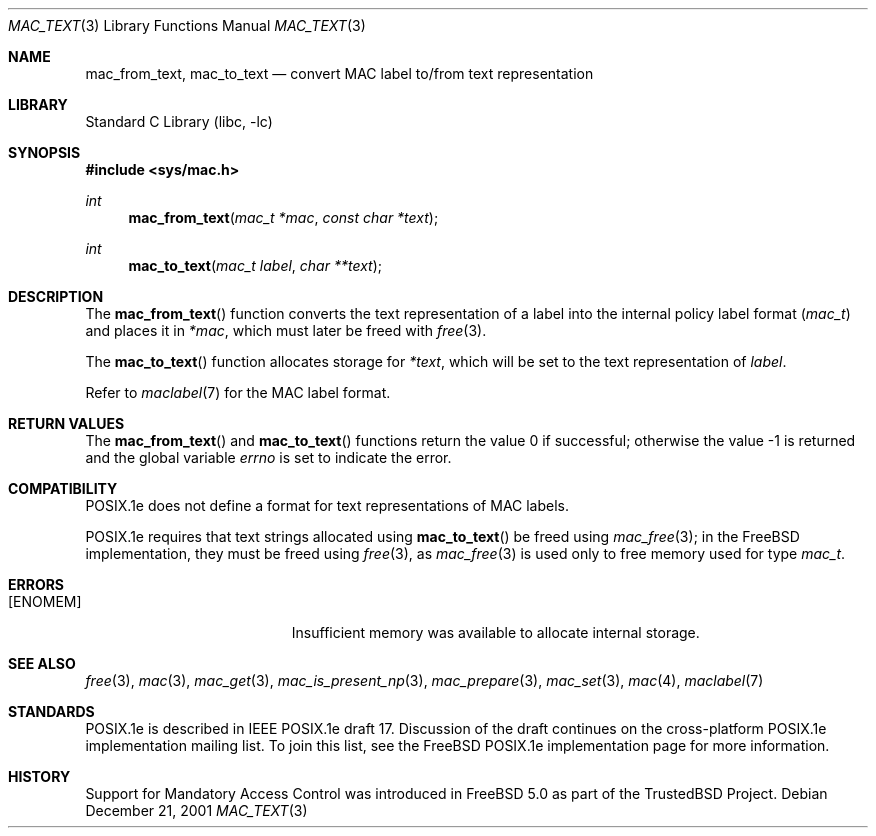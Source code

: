 .\" Copyright (c) 2001 Networks Associates Technology, Inc.
.\" All rights reserved.
.\"
.\" This software was developed for the FreeBSD Project by Chris
.\" Costello at Safeport Network Services and NAI Labs, the Security
.\" Research Division of Network Associates, Inc. under DARPA/SPAWAR
.\" contract N66001-01-C-8035 ("CBOSS"), as part of the DARPA CHATS
.\" research program.
.\"
.\" Redistribution and use in source and binary forms, with or without
.\" modification, are permitted provided that the following conditions
.\" are met:
.\" 1. Redistributions of source code must retain the above copyright
.\"    notice, this list of conditions and the following disclaimer.
.\" 2. Redistributions in binary form must reproduce the above copyright
.\"    notice, this list of conditions and the following disclaimer in the
.\"    documentation and/or other materials provided with the distribution.
.\"
.\" THIS SOFTWARE IS PROVIDED BY THE AUTHORS AND CONTRIBUTORS ``AS IS'' AND
.\" ANY EXPRESS OR IMPLIED WARRANTIES, INCLUDING, BUT NOT LIMITED TO, THE
.\" IMPLIED WARRANTIES OF MERCHANTABILITY AND FITNESS FOR A PARTICULAR PURPOSE
.\" ARE DISCLAIMED.  IN NO EVENT SHALL THE AUTHORS OR CONTRIBUTORS BE LIABLE
.\" FOR ANY DIRECT, INDIRECT, INCIDENTAL, SPECIAL, EXEMPLARY, OR CONSEQUENTIAL
.\" DAMAGES (INCLUDING, BUT NOT LIMITED TO, PROCUREMENT OF SUBSTITUTE GOODS
.\" OR SERVICES; LOSS OF USE, DATA, OR PROFITS; OR BUSINESS INTERRUPTION)
.\" HOWEVER CAUSED AND ON ANY THEORY OF LIABILITY, WHETHER IN CONTRACT, STRICT
.\" LIABILITY, OR TORT (INCLUDING NEGLIGENCE OR OTHERWISE) ARISING IN ANY WAY
.\" OUT OF THE USE OF THIS SOFTWARE, EVEN IF ADVISED OF THE POSSIBILITY OF
.\" SUCH DAMAGE.
.\"
.\" $FreeBSD: src/lib/libc/posix1e/mac_text.3,v 1.11.20.1 2008/10/02 02:57:24 kensmith Exp $
.\"
.Dd December 21, 2001
.Dt MAC_TEXT 3
.Os
.Sh NAME
.Nm mac_from_text ,
.Nm mac_to_text
.Nd convert MAC label to/from text representation
.Sh LIBRARY
.Lb libc
.Sh SYNOPSIS
.In sys/mac.h
.Ft int
.Fn mac_from_text "mac_t *mac" "const char *text"
.Ft int
.Fn mac_to_text "mac_t label" "char **text"
.Sh DESCRIPTION
The
.Fn mac_from_text
function converts the text representation of a label
into the internal policy label format
.Pq Vt mac_t
and places it in
.Fa *mac ,
which must later be freed with
.Xr free 3 .
.Pp
The
.Fn mac_to_text
function allocates storage for
.Fa *text ,
which will be set to the text representation of
.Fa label .
.Pp
Refer to
.Xr maclabel 7
for the MAC label format.
.Sh RETURN VALUES
.Rv -std mac_from_text mac_to_text
.Sh COMPATIBILITY
POSIX.1e does not define
a format for text representations
of MAC labels.
.Pp
POSIX.1e requires that text strings allocated using
.Fn mac_to_text
be freed using
.Xr mac_free 3 ;
in the
.Fx
implementation, they must be freed using
.Xr free 3 ,
as
.Xr mac_free 3
is used only to free memory used for type
.Vt mac_t .
.Sh ERRORS
.Bl -tag -width Er
.It Bq Er ENOMEM
Insufficient memory was available
to allocate internal storage.
.El
.Sh SEE ALSO
.Xr free 3 ,
.Xr mac 3 ,
.Xr mac_get 3 ,
.Xr mac_is_present_np 3 ,
.Xr mac_prepare 3 ,
.Xr mac_set 3 ,
.Xr mac 4 ,
.Xr maclabel 7
.Sh STANDARDS
POSIX.1e is described in IEEE POSIX.1e draft 17.
Discussion of the draft
continues on the cross-platform POSIX.1e implementation mailing list.
To join this list, see the
.Fx
POSIX.1e implementation page
for more information.
.Sh HISTORY
Support for Mandatory Access Control was introduced in
.Fx 5.0
as part of the
.Tn TrustedBSD
Project.
